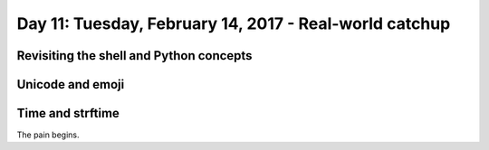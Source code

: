 *******************************************************
Day 11: Tuesday, February 14, 2017 - Real-world catchup
*******************************************************


Revisiting the shell and Python concepts
========================================


Unicode and emoji
=================

Time and strftime
=================

The pain begins.
